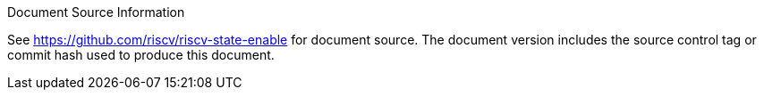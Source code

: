 [colophon]

[NOTE]
.Document Source Information
****
See link:https://github.com/riscv/riscv-state-enable[]
for document source.  The document version includes the source control tag or
commit hash used to produce this document.
****
